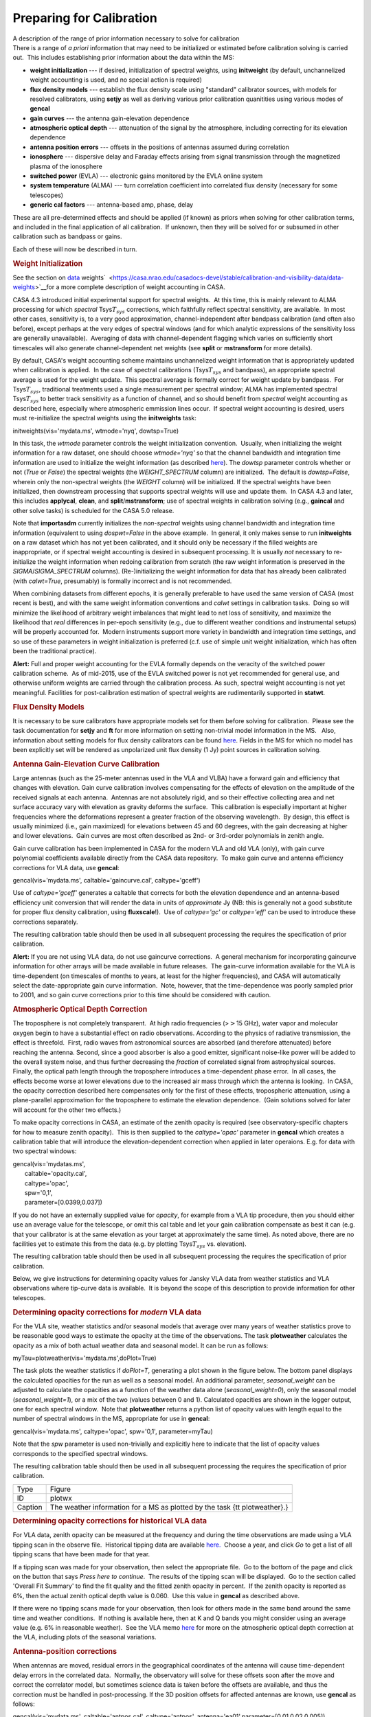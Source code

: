 .. container::
   :name: viewlet-above-content-title

Preparing for Calibration
=========================

.. container::
   :name: viewlet-below-content-title

.. container:: documentDescription description

   A description of the range of prior information necessary to solve
   for calibration

.. container:: section
   :name: viewlet-above-content-body

.. container:: section
   :name: content-core

   .. container::
      :name: parent-fieldname-text

      There is a range of *a priori* information that may need to be
      initialized or estimated before calibration solving is carried
      out.  This includes establishing prior information about the data
      within the MS:

      -  **weight initialization** --- if desired, initialization of
         spectral weights, using **initweight** (by default,
         unchannelized weight accounting is used, and no special action
         is required)
      -  **flux density models** --- establish the flux density scale
         using "standard" calibrator sources, with models for resolved
         calibrators, using **setjy** as well as deriving various prior
         calibration quanitities using various modes of **gencal**
      -  **gain curves** --- the antenna gain-elevation dependence
      -  **atmospheric optical depth** --- attenuation of the signal by
         the atmosphere, including correcting for its elevation
         dependence
      -  **antenna position errors** --- offsets in the positions of
         antennas assumed during correlation
      -  **ionosphere** --- dispersive delay and Faraday effects arising
         from signal transmission through the magnetized plasma of the
         ionosphere
      -  **switched power** (EVLA) --- electronic gains monitored by the
         EVLA online system
      -  **system temperature** (ALMA) --- turn correlation coefficient
         into correlated flux density (necessary for some telescopes)
      -  **generic cal factors** --- antenna-based amp, phase, delay

      These are all pre-determined effects and should be applied (if
      known) as priors when solving for other calibration terms, and
      included in the final application of all calibration.  If unknown,
      then they will be solved for or subsumed in other calibration such
      as bandpass or gains.

      Each of these will now be described in turn.

      .. rubric:: Weight Initialization
         :name: weight-initialization

      See the section on
      `data <https://casa.nrao.edu/casadocs-devel/stable/calibration-and-visibility-data/data-weights>`__
      weights\ `  <https://casa.nrao.edu/casadocs-devel/stable/calibration-and-visibility-data/data-weights>`__\ for
      a more complete description of weight accounting in CASA.

      CASA 4.3 introduced initial experimental support for spectral
      weights.  At this time, this is mainly relevant to ALMA processing
      for which *spectral* Tsys\ :math:`T_{sys}` corrections, which
      faithfully reflect spectral sensitivity, are available.  In most
      other cases, sensitivity is, to a very good approximation,
      channel-independent after bandpass calibration (and often also
      before), except perhaps at the very edges of spectral windows (and
      for which analytic expressions of the sensitivity loss are
      generally unavailable).  Averaging of data with channel-dependent
      flagging which varies on sufficiently short timescales will also
      generate channel-dependent net weights (see **split** or
      **mstransform** for more details).

      By default, CASA's weight accounting scheme maintains
      unchannelized weight information that is appropriately updated
      when calibration is applied.  In the case of spectral calibrations
      (Tsys\ :math:`T_{sys}` and bandpass), an appropriate spectral
      average is used for the weight update.  This spectral average is
      formally correct for weight update by bandpass.  For
      Tsys\ :math:`T_{sys}`, traditional treatments used a single
      measurement per spectral window; ALMA has implemented spectral
      Tsys\ :math:`T_{sys}` to better track sensitivity as a function of
      channel, and so should benefit from *spectral* weight accounting
      as described here, especially where atmospheric emmission lines
      occur.  If spectral weight accounting is desired, users must
      re-initialize the spectral weights using the **initweights** task:

       

      .. container:: casa-input-box

         initweights(vis='mydata.ms', wtmode='nyq', dowtsp=True)

      In this task, the *wtmode* parameter controls the weight
      initialization convention.  Usually, when initializing the weight
      information for a raw dataset, one should choose *wtmode='nyq'* so
      that the channel bandwidth and integration time information are
      used to initialize the weight information (as
      described `here <https://casa.nrao.edu/casadocs-devel/stable/calibration-and-visibility-data/data-weights>`__). 
      The *dowtsp* parameter controls whether or not (*True* or *False*)
      the spectral weights (the *WEIGHT_SPECTRUM* column) are
      initialized.  The default is *dowtsp=False*, wherein only the
      non-spectral weights (the *WEIGHT* column) will be initialized. 
      If the spectral weights have been initialized, then downstream
      processing that supports spectral weights will use and update
      them.  In CASA 4.3 and later, this includes **applycal**,
      **clean**, and **split**/**mstransform**; use of spectral weights
      in calibration solving (e.g., **gaincal** and other solve tasks)
      is scheduled for the CASA 5.0 release.

      Note that **importasdm** currently initializes the *non-spectral*
      weights using channel bandwidth and integration time information
      (equivalent to using *dospwt=False* in the above example.  In
      general, it only makes sense to run **initweights** on a raw
      dataset which has not yet been calibrated, and it should only be
      necessary if the filled weights are inappropriate, or if spectral
      weight accounting is desired in subsequent processing. It is
      usually *not* necessary to re-initialize the weight information
      when redoing calibration from scratch (the raw weight information
      is preserved in the *SIGMA*/*SIGMA_SPECTRUM* columns). 
      (Re-)initializing the weight information for data that has already
      been calibrated (with *calwt=True*, presumably) is formally
      incorrect and is not recommended.

      When combining datasets from different epochs, it is generally
      preferable to have used the same version of CASA (most recent is
      best), and with the same weight information conventions and
      *calwt* settings in calibration tasks.  Doing so will minimize the
      likelihood of arbitrary weight imbalances that might lead to net
      loss of sensitivity, and maximize the likelihood that *real*
      differences in per-epoch sensitivity (e.g., due to different
      weather conditions and instrumental setups) will be properly
      accounted for.  Modern instruments support more variety in
      bandwidth and integration time settings, and so use of these
      parameters in weight initialization is preferred (c.f. use of
      simple unit weight initialization, which has often been the
      traditional practice).

      .. container:: alert-box

         **Alert:** Full and proper weight accounting for the EVLA
         formally depends on the veracity of the switched power
         calibration scheme.  As of mid-2015, use of the EVLA switched
         power is not yet recommended for general use, and otherwise
         uniform weights are carried through the calibration process. 
         As such, spectral weight accounting is not yet meaningful. 
         Facilities for post-calibration estimation of spectral weights
         are rudimentarily supported in **statwt**.

      .. rubric:: Flux Density Models
         :name: flux-density-models

      It is necessary to be sure calibrators have appropriate models set
      for them before solving for calibration.  Please see the task
      documentation for **setjy** and **ft** for more information on
      setting non-trivial model information in the MS.   Also,
      information about setting models for flux density calibrators can
      be found
      `here <https://casa.nrao.edu/casadocs-devel/stable/memo-series/reference-material/flux-density-calibrator-models-conventions-data-formats>`__.  
      Fields in the MS for which no model has been explicitly set will
      be rendered as unpolarized unit flux density (1 Jy) point sources
      in calibration solving.

       

      .. rubric:: Antenna Gain-Elevation Curve Calibration
         :name: antenna-gain-elevation-curve-calibration

      Large antennas (such as the 25-meter antennas used in the VLA and
      VLBA) have a forward gain and efficiency that changes with
      elevation. Gain curve calibration involves compensating for the
      effects of elevation on the amplitude of the received signals at
      each antenna.  Antennas are not absolutely rigid, and so their
      effective collecting area and net surface accuracy vary with
      elevation as gravity deforms the surface.  This calibration is
      especially important at higher frequencies where the deformations
      represent a greater fraction of the observing wavelength.  By
      design, this effect is usually minimized (i.e., gain maximized)
      for elevations between 45 and 60 degrees, with the gain decreasing
      at higher and lower elevations.  Gain curves are most often
      described as 2nd- or 3rd-order polynomials in zenith angle.

      Gain curve calibration has been implemented in CASA for the modern
      VLA and old VLA (only), with gain curve polynomial coefficients
      available directly from the CASA data repository.  To make gain
      curve and antenna efficiency corrections for VLA data, use
      **gencal**:

      .. container:: casa-input-box

         gencal(vis='mydata.ms', caltable='gaincurve.cal',
         caltype='gceff')

      Use of *caltype='gceff'* generates a caltable that corrects for
      both the elevation dependence and an antenna-based efficiency unit
      conversion that will render the data in units of *approximate* Jy
      (NB: this is generally not a good substitute for proper flux
      density calibration, using **fluxscale**!).  Use of *caltype='gc'*
      or *caltype='eff'* can be used to introduce these corrections
      separately.

      The resulting calibration table should then be used in all
      subsequent processing the requires the specification of prior
      calibration.

      .. container:: alert-box

         **Alert:** If you are not using VLA data, do not use gaincurve
         corrections.  A general mechanism for incorporating gaincurve
         information for other arrays will be made available in future
         releases.  The gain-curve information available for the VLA is
         time-dependent (on timescales of months to years, at least for
         the higher frequencies), and CASA will automatically select the
         date-appropriate gain curve information.  Note, however, that
         the time-dependence was poorly sampled prior to 2001, and so
         gain curve corrections prior to this time should be considered
         with caution.

      .. rubric:: Atmospheric Optical Depth Correction
         :name: atmospheric-optical-depth-correction

      The troposphere is not completely transparent.  At high radio
      frequencies (>\ :math:`>`\ 15 GHz), water vapor and molecular
      oxygen begin to have a substantial effect on radio observations.
      According to the physics of radiative transmission, the effect is
      threefold.  First, radio waves from astronomical sources are
      absorbed (and therefore attenuated) before reaching the antenna. 
      Second, since a good absorber is also a good emitter, significant
      noise-like power will be added to the overall system noise, and
      thus further decreasing the *fraction* of correlated signal from
      astrophysical sources.  Finally, the optical path length through
      the troposphere introduces a time-dependent phase error.  In all
      cases, the effects become worse at lower elevations due to the
      increased air mass through which the antenna is looking.  In CASA,
      the opacity correction described here compensates only for the
      first of these effects, tropospheric attenuation, using a
      plane-parallel approximation for the troposphere to estimate the
      elevation dependence.  (Gain solutions solved for later will
      account for the other two effects.)

      To make opacity corrections in CASA, an estimate of the zenith
      opacity is required (see observatory-specific chapters for how to
      measure zenith opacity).  This is then supplied to the
      *caltype='opac'* parameter in **gencal** which creates a
      calibration table that will introduce the elevation-dependent
      correction when applied in later operaions. E.g. for data with two
      spectral windows:

      .. container:: casa-input-box

         | gencal(vis='mydatas.ms',
         |        caltable='opacity.cal',
         |        caltype='opac',
         |        spw='0,1',
         |        parameter=[0.0399,0.037])

      If you do not have an externally supplied value for *opacity*, for
      example from a VLA tip procedure, then you should either use an
      average value for the telescope, or omit this cal table and let
      your gain calibration compensate as best it can (e.g. that your
      calibrator is at the same elevation as your target at
      approximately the same time). As noted above, there are no
      facilities yet to estimate this from the data (e.g. by plotting
      Tsys\ :math:`T_{sys}` vs. elevation).

      The resulting calibration table should then be used in all
      subsequent processing the requires the specification of prior
      calibration.

      Below, we give instructions for determining opacity values for
      Jansky VLA data from weather statistics and VLA observations where
      tip-curve data is available.  It is beyond the scope of this
      description to provide information for other telescopes.

      .. rubric:: Determining opacity corrections for *modern* VLA data
         :name: determining-opacity-corrections-for-modern-vla-data

      For the VLA site, weather statistics and/or seasonal models that
      average over many years of weather statistics prove to be
      reasonable good ways to estimate the opacity at the time of the
      observations. The task **plotweather** calculates the opacity as a
      mix of both actual weather data and seasonal model. It can be run
      as follows:

      .. container:: casa-input-box

         myTau=plotweather(vis='mydata.ms',doPlot=True)

      The task plots the weather statistics if *doPlot=T*, generating a
      plot shown in the figure below. The bottom panel displays the
      calculated opacities for the run as well as a seasonal model. An
      additional parameter, *seasonal_weight* can be adjusted to
      calculate the opacities as a function of the weather data alone
      (*seasonal_weight=0*), only the seasonal model
      (*seasonal_weight=1*), or a mix of the two (values between 0 and
      1). Calculated opacities are shown in the logger output, one for
      each spectral window.  Note that **plotweather** returns a python
      list of opacity values with length equal to the number of spectral
      windows in the MS, appropriate for use in **gencal**:

      .. container:: casa-input-box

         gencal(vis='mydata.ms', caltype='opac', spw='0,1',
         parameter=myTau)  

      Note that the *spw* parameter is used non-trivially and explicitly
      here to indicate that the list of opacity values corresponds to
      the specified spectral windows.

      The resulting calibration table should then be used in all
      subsequent processing the requires the specification of prior
      calibration.

      |image1|

      +---------+-----------------------------------------------------------+
      | Type    | Figure                                                    |
      +---------+-----------------------------------------------------------+
      | ID      | plotwx                                                    |
      +---------+-----------------------------------------------------------+
      | Caption | The weather information for a MS as plotted by the task   |
      |         | {\tt plotweather}.}                                       |
      +---------+-----------------------------------------------------------+

       

      .. rubric:: Determining opacity corrections for historical VLA
         data
         :name: determining-opacity-corrections-for-historical-vla-data

      For VLA data, zenith opacity can be measured at the frequency and
      during the time observations are made using a VLA tipping scan in
      the observe file.  Historical tipping data are available
      `here. <http://www.vla.nrao.edu/astro/calib/tipper>`__  Choose a
      year, and click *Go* to get a list of all tipping scans that have
      been made for that year.

      If a tipping scan was made for your observation, then select the
      appropriate file.  Go to the bottom of the page and click on the
      button that says *Press here to continue*.  The results of the
      tipping scan will be displayed.  Go to the section called 'Overall
      Fit Summary' to find the fit quality and the fitted zenith opacity
      in percent.  If the zenith opacity is reported as 6%, then the
      actual zenith optical depth value is 0.060.  Use this value in
      **gencal** as described above.

      If there were no tipping scans made for your observation, then
      look for others made in the same band around the same time and
      weather conditions.  If nothing is available here, then at K and Q
      bands you might consider using an average value (e.g. 6% in
      reasonable weather).  See the VLA memo
      `here <http://www.vla.nrao.edu/memos/test/232/232.pdf>`__ for more
      on the atmospheric optical depth correction at the VLA, including
      plots of the seasonal variations.

       

      .. rubric:: Antenna-position corrections
         :name: antenna-position-corrections

      When antennas are moved, residual errors in the geographical
      coordinates of the antenna will cause time-dependent delay errors
      in the correlated data.  Normally, the observatory will solve for
      these offsets soon after the move and correct the correlator
      model, but sometimes science data is taken before the offsets are
      available, and thus the correction must be handled in
      post-processing. If the 3D position offsets for affected antennas
      are known, use **gencal** as follows:

      .. container:: casa-input-box

         gencal(vis='mydata.ms', caltable='antpos.cal',
         caltype='antpos', antenna='ea01',parameter=[0.01,0.02,0.005])

      In this execution, the position offset for antenna ea01 is
      [1cm,2cm,0.5cm] in an Earth-centered right-handed coordinate
      system with the first axis on the prime meridian and third axis
      coincident with the Earth's axis.  Corrections for multiple
      antennas can be specified by listing all affected antennas and
      extending the *parameter* list with as many offset triples as
      needed. 

      In general, it is difficut to know what position offsets to use,
      of course.  For the VLA, **gencal** will look up the required
      offests automatically, simply by omitting the *antenna *\ and
      *parameter* arguments:

      .. container:: casa-input-box

         gencal(vis='mydata.ms', caltable='antpos.cal',
         caltype='antpos')

      For the historical VLA, the antenna position coordinate system was
      a local one translated from the Earth's center and rotated to the
      VLA's longitude.  Use *caltype='antposvla'* to force this
      coordiate system when processing old VLA data.

      The resulting calibration table should then be used in all
      subsequent processing the requires the specification of prior
      calibration.

       

      .. rubric:: Ionospheric corrections
         :name: ionospheric-corrections

      CASA 4.3 introduced initial support for on-axis ionospheric
      corrections, using time- and direction-dependent total electron
      content (TEC) information obtained from the internet.  The
      correction includes the dispersive delay
      (∝ν−1\ :math:`\propto \nu^{-1}`) delay and Faraday rotation
      (∝ν−2\ :math:`\propto \nu^{-2}`) terms.  These corrections are
      most relevant at observing frequencies less than
      ∼\ :math:`\sim`\ 5 GHz.  When relevant, the ionosphere correction
      table should be generated at the beginning of a reduction along
      with other calibration priors (antenna position errors, gain
      curve, opacity, etc.), and carried through all subsequent
      calibration steps.  Formally, the idea is that the ionospheric
      effects (as a function of time and on-axis direction) will be
      nominally accounted for by this calibration table, and thus not
      spuriously leak into gain and bandpass solves, etc.  In practice,
      the quality of the ionospheric correction is limited by the
      relatively sparse sampling (in time and direction) of the
      available TEC information.  Especially active ionospheric
      conditions may not be corrected very well.  Also,
      direction-dependent (*within the instantaneous field-of-view*)
      ionosphere corrections are not yet supported.  Various
      improvements are under study for future releases.

      To generate the ionosphere correction table, first import a helper
      function from the casapy recipes repository:

      .. container:: casa-input-box

         from recipes import tec_maps

      Then, generate a TEC surface image:

      .. container:: casa-input-box

         tec_maps.create(vis='mydata.ms',doplot=T,imname='iono')

      This function obtains TEC information for the observing date and
      location from `NASA's CDDIS Archive of Space Geodesy
      Data <https://cddis.nasa.gov/Data_and_Derived_Products/GNSS/atmospheric_products.html>`__,
      and generates a time-dependent CASA image containing this
      information.  The string specified for *imname* is used as a
      prefix for two output images, with suffixes *.IGS_TEC.im* (the
      actual TEC image) and *.IGS_RMS_TEC.im* (a TEC error image).  If
      *imname* is unspecified, the MS name (from *vis*) will be used as
      the prefix.

      The quality of the retrieved TEC information for a specific date
      improves with time after the observing date as CDDIS's ionospheric
      modelling improves, becoming optimal 1-2 weeks later.  Both images
      can be viewed as a movie in the CASA image **viewer**.  If
      *doplot=T*, the above function will also produce a plot of the TEC
      as a function of time in a vertical direction over the
      observatory.

      Finally, to generate the ionosphere correction caltable, pass the
      *.IGS\_TEC.im* image into **gencal**, using *caltype='tecim'*:

      .. container:: casa-input-box

         gencal(vis='mydata.ms',caltable='tec.cal',caltype='tecim',infile='iono.IGS_TEC.im')

      This iterates through the dataset and samples the zenith
      angle-dependent projected line-of-sight TEC for all times in the
      observation, storing the result in a standard CASA caltable. 
      Plotting this caltable will show how the TEC varies between
      observing directions for different fields and times, in particular
      how it changes as zenith angle changes, and including the nominal
      difference between science targets and calibrators.

      This caltable should then be used as a prior in all subsequent
      calibration solves, and included in the final **applycal**.

      A few warnings:

      -  The TEC information obtained from the web is relatively poorly
         sampled in time and direction, and so will not always describe
         the details of the ionospheric corruption, especially during
         active periods.
      -  For instrumental polarization calibration, it is recommended
         that an *unpolarized* calibrator be used; polarized calibrators
         may not yield as accurate a solution since the ionospheric
         corrections are not yet used properly in the source
         polarization portion of the **polcal** solve.

      Special thanks are due to Jason Kooi (UIowa) for his contributions
      to ionospheric corrections in CASA.

       

      .. rubric:: Switched-power (EVLA)
         :name: switched-power-evla

      The EVLA is equipped with noise diodes that synchronously inject a
      nominally constant and known power contribution appropriate for
      tracking electronic gain changes with time resolution as short as
      1 second.  The total power in both the ON and OFF states of the
      noise diodes is continuously recorded, enabling a gain calibration
      derived from their difference (as a fraction of the mean total
      power), and scaled by a the approximately known contributed power
      (nominally in K).  Including this calibration will render the data
      in units of (nominal) K, and also calibrate the data weights to
      units of inverse K\ :sup:`2`.  To generate a switched-power
      calibration table for use in subsequent processing, run **gencal**
      as follows:

      .. container:: casa-input-box

         gencal(vis='myVLAdata.ms',caltable='VLAswitchedpower.cal',caltype='evlagain')                      
          

      The resulting calibration table should then be used in all
      subsequent processing the requires the specification of prior
      calibration.

      To ensure that the weight calibration by this table works
      correctly, it is important that the raw data weights are
      proprotional to integration time and channel bandwidth.  This can
      be guaranteed by use of **initweights** as described above.

       

      .. rubric:: System Temperature (ALMA)
         :name: system-temperature-alma

      ALMA routinely measures Tsys\ :math:`T_{sys}` while observing, and
      these measurements are used to reverse the online normalization of
      the correlation coefficients and render the data in units of
      nominal K.  To generate a Tsys\ :math:`T_{sys}` calibration table,
      run **gencal** as follows:

      .. container:: casa-input-box

         gencal(vis='myALMAdata.ms',caltable='ALMAtsys.cal',caltype='tsys')                                  
          

      The resulting calibration table should then be used in all
      subsequent processing the requires the specification of prior
      calibration.

       

      .. rubric:: Miscellaneous ad hoc corrections
         :name: miscellaneous-ad-hoc-corrections

      The **gencal** task supports generating ad hoc amp, phase, and
      delay corrections via appropriate settings of the *caltype*
      parameter.  Currently, such factors must be constant in time
      (**gencal** has no mechanism for specifying multiple timestamps
      for parameters), but sometimes such corrections can be useful. 
      See the general **gencal** task documenation for more information
      on this type of correction.

       

.. container:: section
   :name: viewlet-below-content-body

.. |image1| image:: https://casa.nrao.edu/casadocs-devel/stable/calibration-and-visibility-data/synthesis-calibration/plotwx-1.png/@@images/ecedf759-9ae0-4ac9-b7e8-e108ac9ec369.png
   :class: image-inline
